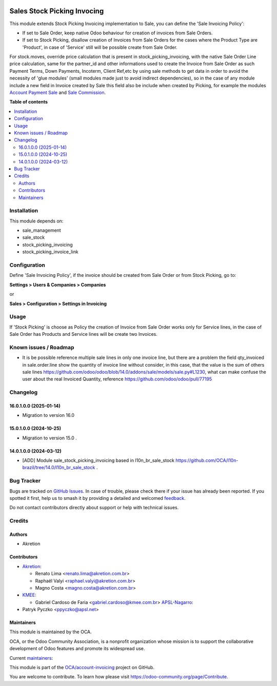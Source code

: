 .. image:: https://odoo-community.org/readme-banner-image
   :target: https://odoo-community.org/get-involved?utm_source=readme
   :alt: Odoo Community Association

============================
Sales Stock Picking Invocing
============================

.. 
   !!!!!!!!!!!!!!!!!!!!!!!!!!!!!!!!!!!!!!!!!!!!!!!!!!!!
   !! This file is generated by oca-gen-addon-readme !!
   !! changes will be overwritten.                   !!
   !!!!!!!!!!!!!!!!!!!!!!!!!!!!!!!!!!!!!!!!!!!!!!!!!!!!
   !! source digest: sha256:ce2782a65dd774b5bda14146fb363b60c239f53d7087951a915b7324b35963b0
   !!!!!!!!!!!!!!!!!!!!!!!!!!!!!!!!!!!!!!!!!!!!!!!!!!!!

.. |badge1| image:: https://img.shields.io/badge/maturity-Beta-yellow.png
    :target: https://odoo-community.org/page/development-status
    :alt: Beta
.. |badge2| image:: https://img.shields.io/badge/license-AGPL--3-blue.png
    :target: http://www.gnu.org/licenses/agpl-3.0-standalone.html
    :alt: License: AGPL-3
.. |badge3| image:: https://img.shields.io/badge/github-OCA%2Faccount--invoicing-lightgray.png?logo=github
    :target: https://github.com/OCA/account-invoicing/tree/18.0/sale_stock_picking_invoicing
    :alt: OCA/account-invoicing
.. |badge4| image:: https://img.shields.io/badge/weblate-Translate%20me-F47D42.png
    :target: https://translation.odoo-community.org/projects/account-invoicing-18-0/account-invoicing-18-0-sale_stock_picking_invoicing
    :alt: Translate me on Weblate
.. |badge5| image:: https://img.shields.io/badge/runboat-Try%20me-875A7B.png
    :target: https://runboat.odoo-community.org/builds?repo=OCA/account-invoicing&target_branch=18.0
    :alt: Try me on Runboat

|badge1| |badge2| |badge3| |badge4| |badge5|

This module extends Stock Picking Invoicing implementation to Sale, you
can define the 'Sale Invoicing Policy':

- If set to Sale Order, keep native Odoo behaviour for creation of
  invoices from Sale Orders.
- If set to Stock Picking, disallow creation of Invoices from Sale
  Orders for the cases where the Product Type are 'Product', in case of
  'Service' still will be possible create from Sale Order.

For stock.moves, override price calculation that is present in
stock_picking_invoicing, with the native Sale Order Line price
calculation, same for the partner_id and other informations used to
create the Invoice from Sale Order as such Payment Terms, Down Payments,
Incoterm, Client Ref,etc by using sale methods to get data in order to
avoid the necessity of 'glue modules' (small modules made just to avoid
indirect dependencies), so in the case of any module include a new field
in Invoice created by Sale this field also be include when created by
Picking, for example the modules `Account Payment
Sale <https://github.com/OCA/bank-payment/tree/14.0/account_payment_sale>`__
and `Sale
Commission <https://github.com/OCA/commission/tree/14.0/sale_commission>`__.

**Table of contents**

.. contents::
   :local:

Installation
============

This module depends on:

- sale_management
- sale_stock
- stock_picking_invoicing
- stock_picking_invoice_link

Configuration
=============

Define 'Sale Invoicing Policy', if the invoice should be created from
Sale Order or from Stock Picking, go to:

**Settings > Users & Companies > Companies**

or

**Sales > Configuration > Settings in Invoicing**

Usage
=====

If 'Stock Picking' is choose as Policy the creation of Invoice from Sale
Order works only for Service lines, in the case of Sale Order has
Products and Service lines will be create two Invoices.

Known issues / Roadmap
======================

- It is be possible reference multiple sale lines in only one invoice
  line, but there are a problem the field qty_invoiced in
  sale.order.line show the quantity of invoice line without consider, in
  this case, that the value is the sum of others sale lines
  https://github.com/odoo/odoo/blob/14.0/addons/sale/models/sale.py#L1230,
  what can make confuse the user about the real Invoiced Quantity,
  reference https://github.com/odoo/odoo/pull/77195

Changelog
=========

16.0.1.0.0 (2025-01-14)
-----------------------

- Migration to version 16.0

15.0.1.0.0 (2024-10-25)
-----------------------

- Migration to version 15.0 .

14.0.1.0.0 (2024-03-12)
-----------------------

- [ADD] Module sale_stock_picking_invoicing based in l10n_br_sale_stock
  https://github.com/OCA/l10n-brazil/tree/14.0/l10n_br_sale_stock .

Bug Tracker
===========

Bugs are tracked on `GitHub Issues <https://github.com/OCA/account-invoicing/issues>`_.
In case of trouble, please check there if your issue has already been reported.
If you spotted it first, help us to smash it by providing a detailed and welcomed
`feedback <https://github.com/OCA/account-invoicing/issues/new?body=module:%20sale_stock_picking_invoicing%0Aversion:%2018.0%0A%0A**Steps%20to%20reproduce**%0A-%20...%0A%0A**Current%20behavior**%0A%0A**Expected%20behavior**>`_.

Do not contact contributors directly about support or help with technical issues.

Credits
=======

Authors
-------

* Akretion

Contributors
------------

- `Akretion <https://akretion.com>`__:

  - Renato Lima <renato.lima@akretion.com.br>
  - Raphaël Valyi <raphael.valyi@akretion.com.br>
  - Magno Costa <magno.costa@akretion.com.br>

- `KMEE <https://www.kmee.com.br>`__:

  - Gabriel Cardoso de Faria <gabriel.cardoso@kmee.com.br>
    `APSL-Nagarro <https://www.apsl.tech>`__:

- Patryk Pyczko <ppyczko@apsl.net>

Maintainers
-----------

This module is maintained by the OCA.

.. image:: https://odoo-community.org/logo.png
   :alt: Odoo Community Association
   :target: https://odoo-community.org

OCA, or the Odoo Community Association, is a nonprofit organization whose
mission is to support the collaborative development of Odoo features and
promote its widespread use.

.. |maintainer-mbcosta| image:: https://github.com/mbcosta.png?size=40px
    :target: https://github.com/mbcosta
    :alt: mbcosta
.. |maintainer-renatonlima| image:: https://github.com/renatonlima.png?size=40px
    :target: https://github.com/renatonlima
    :alt: renatonlima

Current `maintainers <https://odoo-community.org/page/maintainer-role>`__:

|maintainer-mbcosta| |maintainer-renatonlima| 

This module is part of the `OCA/account-invoicing <https://github.com/OCA/account-invoicing/tree/18.0/sale_stock_picking_invoicing>`_ project on GitHub.

You are welcome to contribute. To learn how please visit https://odoo-community.org/page/Contribute.

